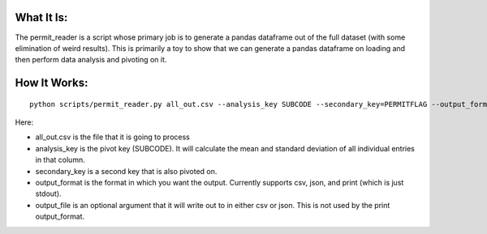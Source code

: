 What It Is:
===========

The permit_reader is a script whose primary job is to generate a pandas dataframe out of the full dataset (with some elimination of weird results). This is primarily a toy to show that we can generate a pandas dataframe on loading and then perform data analysis and pivoting on it.


How It Works:
=============

::

   python scripts/permit_reader.py all_out.csv --analysis_key SUBCODE --secondary_key=PERMITFLAG --output_format csv --output_file out.csv

Here:

* all_out.csv is the file that it is going to process
* analysis_key is the pivot key (SUBCODE). It will calculate the mean and standard deviation of all individual entries in that column.
* secondary_key is a second key that is also pivoted on.
* output_format is the format in which you want the output. Currently supports csv, json, and print (which is just stdout).
* output_file is an optional argument that it will write out to in either csv or json. This is not used by the print output_format.
